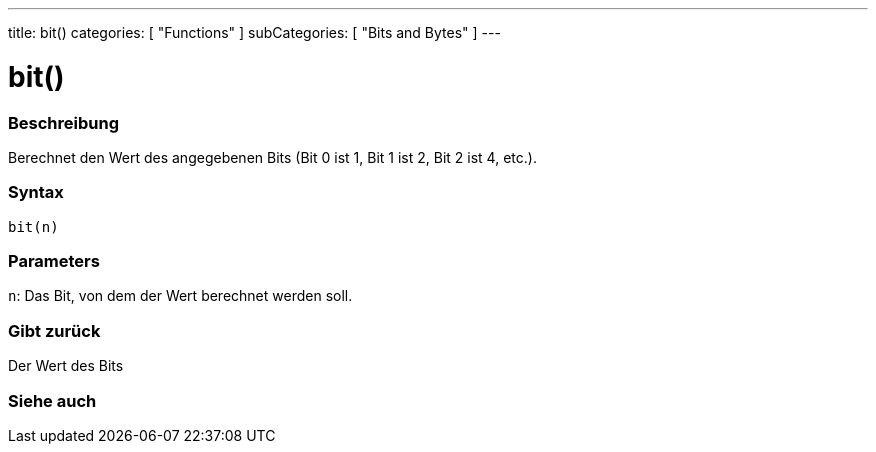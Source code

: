 ---
title: bit()
categories: [ "Functions" ]
subCategories: [ "Bits and Bytes" ]
---





= bit()


// OVERVIEW SECTION STARTS
[#overview]
--

[float]
=== Beschreibung
Berechnet den Wert des angegebenen Bits (Bit 0 ist 1, Bit 1 ist 2, Bit 2 ist 4, etc.).
[%hardbreaks]


[float]
=== Syntax
`bit(n)`


[float]
=== Parameters
`n`: Das Bit, von dem der Wert berechnet werden soll.

[float]
=== Gibt zurück
Der Wert des Bits

--
// OVERVIEW SECTION ENDS


// SEE ALSO SECTION
[#see_also]
--

[float]
=== Siehe auch

--
// SEE ALSO SECTION ENDS